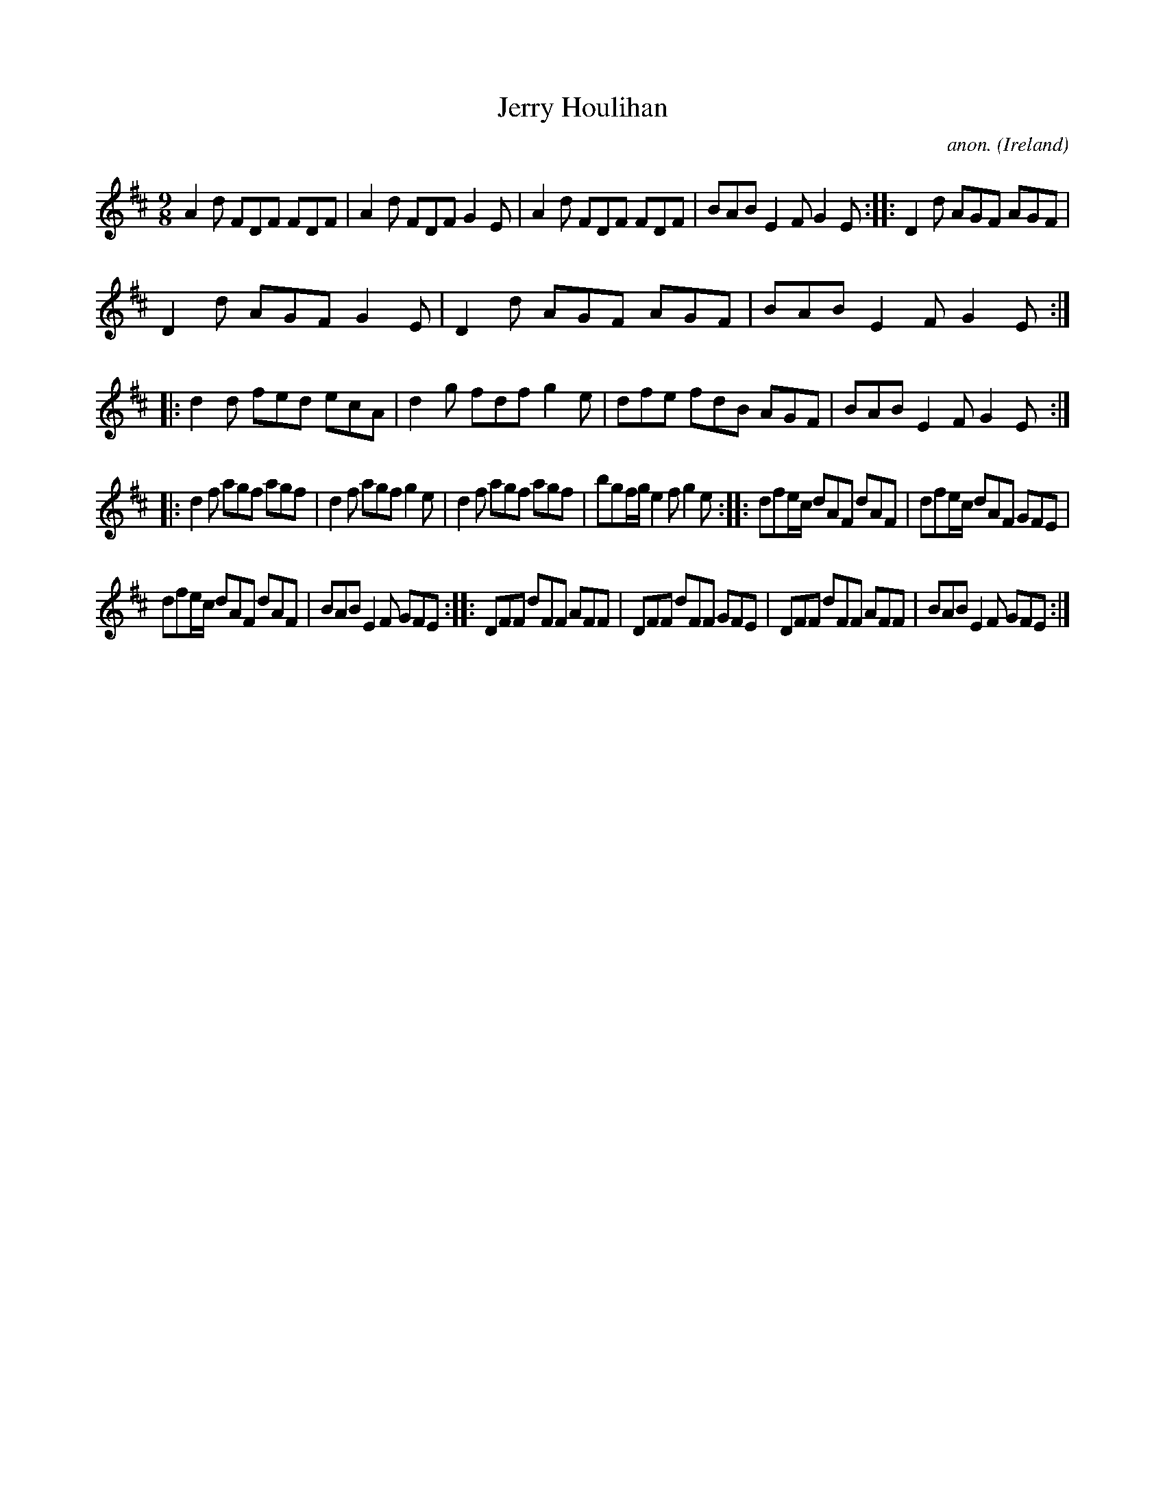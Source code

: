 X:440
T:Jerry Houlihan
C:anon.
O:Ireland
B:Francis O'Neill: "The Dance Music of Ireland" (1907) no. 440
R:Slip jig, hop
M:9/8
L:1/8
K:D
A2d FDF FDF|A2d FDF G2E|A2d FDF FDF|BAB E2F G2E::D2d AGF AGF|
D2d AGF G2E|D2d AGF AGF|BAB E2F G2E::d2d fed ecA|d2g fdf g2e|dfe fdB AGF|BAB E2F G2E:|
|:d2f agf agf|d2f agf g2e|d2f agf agf|bgf/g/ e2f g2e::dfe/c/ dAF dAF|dfe/c/ dAF GFE|
dfe/c/ dAF dAF|BAB E2F GFE::DFF dFF AFF|DFF dFF GFE|DFF dFF AFF|BAB E2F GFE:|
